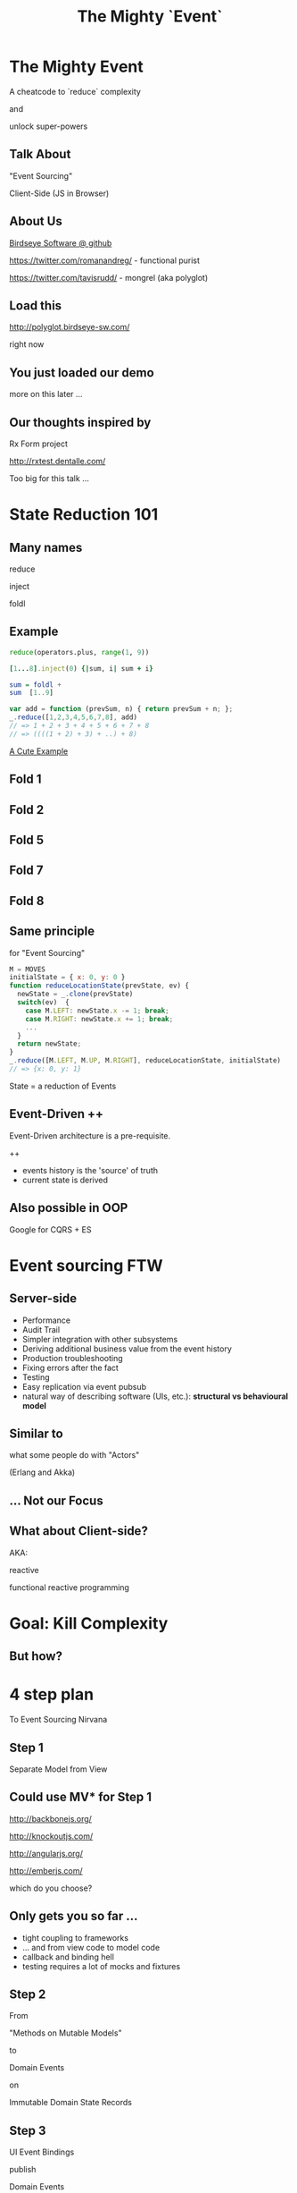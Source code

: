 #+TITLE: The Mighty `Event`
# a cheatcode to `reduce` complexity and unlock super-powers
* preamble                                                         :noexport:
  :PROPERTIES:
  :ID:       85cae6d5-b9cd-477a-82ae-d66ddee43a71
  :ADDED:    [2013-01-15 Tue 14:15]
  :CLOCK-WHEN-ADDED: 0561c461-4727-4c1e-9cae-1d057b59f178
  :END:
#+FILETAGS: birdseye
#+CATEGORY: bsw
#+STARTUP: hidestars hideblocks
* The Mighty Event
  :PROPERTIES:
  :ID:       f7b0f8fe-8407-496e-b98a-e18a42382b89
  :ADDED:    [2013-01-15 Tue 15:17]
  :CLOCK-WHEN-ADDED: 19abdd4a-3256-4255-85bb-ca6a252024c0
  :END:
A cheatcode to `reduce` complexity 

and 

unlock super-powers
** Talk About
   :PROPERTIES:
   :ID:       d59d3247-4713-4cff-9ce6-d59b204267f8
   :ADDED:    [2013-01-24 Thu 09:27]
   :END:
"Event Sourcing"

Client-Side (JS in Browser)

** About Us
   :PROPERTIES:
   :ID:       c8957be1-7cb1-4e9c-8851-061af0e51e1c
   :ADDED:    [2013-01-22 Tue 13:33]
   :CLOCK-WHEN-ADDED: ae3ae532-9e8d-4017-9e05-6268e73cc66d
   :END:

[[https://github.com/BirdseyeSoftware?tab%3Dmembers%0A][Birdseye Software @ github]]

https://twitter.com/romanandreg/ - functional purist

https://twitter.com/tavisrudd/ - mongrel (aka polyglot)
** Load this 
   :PROPERTIES:
   :ID:       b82b5460-f999-411e-8369-ecf58901d790
   :ADDED:    [2013-01-22 Tue 14:02]
   :CLOCK-WHEN-ADDED: ae3ae532-9e8d-4017-9e05-6268e73cc66d
   :END:

http://polyglot.birdseye-sw.com/

right now

** You just loaded our demo
   :PROPERTIES:
   :ID:       1cb81f83-e315-40b3-a093-e1fbdf1ca7eb
   :ADDED:    [2013-01-22 Tue 14:04]
   :CLOCK-WHEN-ADDED: ae3ae532-9e8d-4017-9e05-6268e73cc66d
   :END:
more on this later ...
** Our thoughts inspired by 
   :PROPERTIES:
   :ID:       cd9f62ee-1cab-4d2a-b755-453b3f1a0657
   :ADDED:    [2013-01-22 Tue 13:30]
   :CLOCK-WHEN-ADDED: ae3ae532-9e8d-4017-9e05-6268e73cc66d
   :END:

Rx Form project 

http://rxtest.dentalle.com/

Too big for this talk ...

* State Reduction 101
  :PROPERTIES:
  :ID:       d2c4fe95-c2b2-48c5-9515-a67645a0971e
  :ADDED:    [2013-01-22 Tue 14:09]
  :CLOCK-WHEN-ADDED: ae3ae532-9e8d-4017-9e05-6268e73cc66d
  :END:
** Many names
   :PROPERTIES:
   :ID:       f653878c-97d0-49ec-814f-3345af8d6930
   :ADDED:    [2013-01-22 Tue 14:10]
   :CLOCK-WHEN-ADDED: ae3ae532-9e8d-4017-9e05-6268e73cc66d
   :END:

reduce

inject

foldl
*** notes                                                          :noexport:
- http://www.globalnerdy.com/2008/09/03/enumerating-enumerable-a-cute-trick-for-explaining-inject-reduce-fold/
- syntactic 'inject'ion of operator between args
- show basics of left fold with integers or some non-event inputs

** Example
   :PROPERTIES:
   :ID:       e1a935fd-f3ad-44f6-9b83-b897d73fc312
   :ADDED:    [2013-01-22 Tue 14:24]
   :CLOCK-WHEN-ADDED: ae3ae532-9e8d-4017-9e05-6268e73cc66d
   :END:
#+begin_src python
reduce(operators.plus, range(1, 9))
#+end_src

#+begin_src ruby
[1...8].inject(0) {|sum, i| sum + i}
#+end_src

#+begin_src haskell
sum = foldl +
sum  [1..9]
#+end_src

#+begin_src javascript
var add = function (prevSum, n) { return prevSum + n; };
_.reduce([1,2,3,4,5,6,7,8], add)
// => 1 + 2 + 3 + 4 + 5 + 6 + 7 + 8
// => ((((1 + 2) + 3) + ..) + 8)
#+end_src

[[http://www.globalnerdy.com/2008/09/03/enumerating-enumerable-a-cute-trick-for-explaining-inject-reduce-fold/][A Cute Example]]

** Fold 1
   :PROPERTIES:
   :ID:       ef8dfd33-05c3-453a-847f-30512d875268
   :ADDED:    [2013-01-22 Tue 14:13]
   :CLOCK-WHEN-ADDED: ae3ae532-9e8d-4017-9e05-6268e73cc66d
   :END:
 [[file:assets/fold_1.jpg]] 

** Fold 2
   :PROPERTIES:
   :ID:       63a3db05-5bf1-4055-a229-d18b4700627f
   :ADDED:    [2013-01-22 Tue 14:21]
   :CLOCK-WHEN-ADDED: ae3ae532-9e8d-4017-9e05-6268e73cc66d
   :END:
 [[file:assets/fold_2.jpg]] 

** Fold 5
   :PROPERTIES:
   :ID:       7959543a-fea4-47e2-b37b-c7282b6407d4
   :ADDED:    [2013-01-22 Tue 14:21]
   :CLOCK-WHEN-ADDED: ae3ae532-9e8d-4017-9e05-6268e73cc66d
   :END:
 [[file:assets/fold_5.jpg]] 

** Fold 7
   :PROPERTIES:
   :ID:       863b994e-2a32-4efb-a465-09bc8d15744e
   :ADDED:    [2013-01-22 Tue 14:22]
   :CLOCK-WHEN-ADDED: ae3ae532-9e8d-4017-9e05-6268e73cc66d
   :END:
 [[file:assets/fold_7.jpg]] 

** Fold 8
   :PROPERTIES:
   :ID:       f0984215-95d0-49a7-9e66-c571dac4b265
   :ADDED:    [2013-01-22 Tue 14:22]
   :CLOCK-WHEN-ADDED: ae3ae532-9e8d-4017-9e05-6268e73cc66d
   :END:
 [[file:assets/fold_8.jpg]] 

** Same principle
   :PROPERTIES:
   :ID:       18188680-29e9-405a-9f1f-5de885113285
   :ADDED:    [2013-01-22 Tue 14:30]
   :CLOCK-WHEN-ADDED: ae3ae532-9e8d-4017-9e05-6268e73cc66d
   :END:
for "Event Sourcing"

#+begin_src javascript
M = MOVES
initialState = { x: 0, y: 0 }
function reduceLocationState(prevState, ev) {
  newState = _.clone(prevState)
  switch(ev)  {
    case M.LEFT: newState.x -= 1; break;
    case M.RIGHT: newState.x += 1; break;
    ...
  }
  return newState;
}
_.reduce([M.LEFT, M.UP, M.RIGHT], reduceLocationState, initialState)
// => {x: 0, y: 1}
#+end_src
State = a reduction of Events

** Event-Driven ++
   :PROPERTIES:
   :ID:       fb998830-abb3-48c1-957d-fb513c1b7c50
   :ADDED:    [2013-01-22 Tue 13:23]
   :CLOCK-WHEN-ADDED: ae3ae532-9e8d-4017-9e05-6268e73cc66d
   :END:
   Event-Driven architecture is a pre-requisite.

   ++
   - events history is the 'source' of truth
   - current state is derived

*** notes                                                          :noexport:
   :PROPERTIES:
   :ID:       2764747a-929e-48f2-ac7a-50e23d5cee92
   :ADDED:    [2013-01-21 Mon 18:23]
   :CLOCK-WHEN-ADDED: 3d26f083-9b74-40bb-bca0-a384c7dff118
   :END:
- short standard def, non-functional
  - link to a few examples, mention CQRS, etc.
- emphasize difference between event-driven and event-sourced

** Also possible in OOP
   :PROPERTIES:
   :ID:       32ab6659-f224-44cc-a39c-a4bbf05a548f
   :ADDED:    [2013-01-22 Tue 13:24]
   :CLOCK-WHEN-ADDED: ae3ae532-9e8d-4017-9e05-6268e73cc66d
   :END:

Google for CQRS + ES

* Event sourcing FTW
  :PROPERTIES:
  :ID:       92922c70-3855-48ca-8b1a-3ef1c989a16a
  :ADDED:    [2013-01-15 Tue 15:50]
  :CLOCK-WHEN-ADDED: 19abdd4a-3256-4255-85bb-ca6a252024c0
  :END:
** Server-side
   :PROPERTIES:
   :ID:       5f0aef28-04a6-4949-8c9e-80caf3d47eb1
   :ADDED:    [2013-01-15 Tue 15:51]
   :CLOCK-WHEN-ADDED: 19abdd4a-3256-4255-85bb-ca6a252024c0
   :END:

 - Performance
 - Audit Trail
 - Simpler integration with other subsystems
 - Deriving additional business value from the event history
 - Production troubleshooting
 - Fixing errors after the fact
 - Testing 
 - Easy replication via event pubsub
 - natural way of describing software (UIs, etc.):
   *structural vs behavioural model*

*** notes                                                          :noexport:
    :PROPERTIES:
    :ID:       f6442566-6e54-43e6-8bef-68689d21340b
    :ADDED:    [2013-01-21 Mon 18:20]
    :CLOCK-WHEN-ADDED: 3d26f083-9b74-40bb-bca0-a384c7dff118
    :END:
Mention and provides links to a couple server-side examples.
Mention CQRS.
http://msdn.microsoft.com/en-us/library/jj591559.aspx

 Benefits listed on msdn:
 - Performance
 - Audit Trail
 - Simpler integration with other subsystems
 - Deriving additional business value from the event history
 - Production troubleshooting
 - Fixing errors after the fact
 - Testing 
 - Easy replication via event pubsub
 - natural way of describing software (UIs, etc.) 
   ==structural vs behavioural model==

** Similar to 
   :PROPERTIES:
   :ID:       c244f1da-da84-4ebb-8010-a86f6080c660
   :ADDED:    [2013-01-22 Tue 15:14]
   :CLOCK-WHEN-ADDED: ae3ae532-9e8d-4017-9e05-6268e73cc66d
   :END:
 what some people do with "Actors"

 (Erlang and Akka)
** ... Not our Focus
   :PROPERTIES:
   :ID:       ab6a6749-b8b0-459e-9016-624bf267d583
   :ADDED:    [2013-01-24 Thu 11:44]
   :END:
** What about Client-side?
   :PROPERTIES:
   :ID:       7c4a5710-4202-4a3b-aae6-1e435359c903
   :ADDED:    [2013-01-15 Tue 15:51]
   :CLOCK-WHEN-ADDED: 19abdd4a-3256-4255-85bb-ca6a252024c0
   :END:

   AKA: 

   reactive 

   functional reactive programming

*** notes                                                          :noexport:
    :PROPERTIES:
    :ID:       5c274cd9-cc57-4edb-890d-58afe977be52
    :ADDED:    [2013-01-21 Mon 18:22]
    :CLOCK-WHEN-ADDED: 3d26f083-9b74-40bb-bca0-a384c7dff118
    :END:
  - explicit domain events and event loop instead of direct method
    calls / callback binding to UI events
  - domain state is a reduction over the domain events (not the UI
    events)
  - UI events are translated into domain events
  - changes in domain state trigger partial view update...
  - test cases and fixture generation (generative style)


* Goal: Kill Complexity
  :PROPERTIES:
  :ID:       1ec8b943-f488-4a08-8b63-6e61756b23e2
  :ADDED:    [2013-01-22 Tue 13:22]
  :CLOCK-WHEN-ADDED: ae3ae532-9e8d-4017-9e05-6268e73cc66d
  :END:

 [[file:assets/spaghetti-monster.jpg]] 
** But how?
   :PROPERTIES:
   :ID:       bcc2468a-7184-442e-85c9-165a676da3d1
   :ADDED:    [2013-01-22 Tue 13:38]
   :CLOCK-WHEN-ADDED: ae3ae532-9e8d-4017-9e05-6268e73cc66d
   :END:
* 4 step plan
  :PROPERTIES:
  :ID:       fc2210ff-2c2b-485b-aeba-00772ff9eef9
  :ADDED:    [2013-01-22 Tue 14:07]
  :CLOCK-WHEN-ADDED: ae3ae532-9e8d-4017-9e05-6268e73cc66d
  :END:
To Event Sourcing Nirvana
** Step 1
   :PROPERTIES:
   :ID:       64970cb7-5c56-4f20-a60b-e9b8c9152dca
   :ADDED:    [2013-01-22 Tue 13:39]
   :CLOCK-WHEN-ADDED: ae3ae532-9e8d-4017-9e05-6268e73cc66d
   :END:
   Separate Model from View
** Could use MV* for Step 1
   :PROPERTIES:
   :ID:       d9c27aa5-19db-4126-aa7a-6acbbf76026b
   :ADDED:    [2013-01-22 Tue 13:41]
   :CLOCK-WHEN-ADDED: ae3ae532-9e8d-4017-9e05-6268e73cc66d
   :END:

http://backbonejs.org/

http://knockoutjs.com/

http://angularjs.org/

http://emberjs.com/

   which do you choose?

** Only gets you so far ...
   :PROPERTIES:
   :ID:       44a57f51-624a-4813-923d-72041ef4d591
   :ADDED:    [2013-01-15 Tue 15:29]
   :CLOCK-WHEN-ADDED: 19abdd4a-3256-4255-85bb-ca6a252024c0
   :END:
    - tight coupling to frameworks
    - ... and from view code to model code 
    - callback and binding hell
    - testing requires a lot of mocks and fixtures

** Step 2
   :PROPERTIES:
   :ID:       d943c85e-398b-409c-84a3-45fbbcc3cf0d
   :ADDED:    [2013-01-22 Tue 13:46]
   :CLOCK-WHEN-ADDED: ae3ae532-9e8d-4017-9e05-6268e73cc66d
   :END:
   From 

   "Methods on Mutable Models"

   to

   Domain Events 

   on

   Immutable Domain State Records

** Step 3
   :PROPERTIES:
   :ID:       7e700bd8-febf-434d-a9b2-83022d12b4ee
   :ADDED:    [2013-01-22 Tue 13:55]
   :CLOCK-WHEN-ADDED: ae3ae532-9e8d-4017-9e05-6268e73cc66d
   :END:

UI Event Bindings

publish 

Domain Events

** Step 4
   :PROPERTIES:
   :ID:       a901c5d3-2d9a-4a06-b7b3-1d34dd280f2b
   :ADDED:    [2013-01-22 Tue 13:59]
   :CLOCK-WHEN-ADDED: ae3ae532-9e8d-4017-9e05-6268e73cc66d
   :END:
"React"

to 

Domain Events
  
** summary diagram
   :PROPERTIES:
   :ID:       53a716a2-a5ab-4d3e-956d-485a0fbe5bed
   :ADDED:    [2013-01-22 Tue 14:07]
   :CLOCK-WHEN-ADDED: ae3ae532-9e8d-4017-9e05-6268e73cc66d
   :END:
[[file:assets/summary_diag.png]]
* Slides Demo
  :PROPERTIES:
  :ID:       15c0642f-faec-4eb7-ab75-6aff5ff4a21d
  :ADDED:    [2013-01-22 Tue 13:29]
  :CLOCK-WHEN-ADDED: ae3ae532-9e8d-4017-9e05-6268e73cc66d
  :END:
Event Sourced 

HTML Slideshow

with 

Synchronized 

Remote Control & Slaves
** Read the code
   :PROPERTIES:
   :ID:       342d45f9-b649-4b23-865e-7f0ec115c93a
   :ADDED:    [2013-01-24 Thu 09:44]
   :END:
https://github.com/BirdseyeSoftware/talks.polyglot.jan2013/
** Starting point
   :PROPERTIES:
   :ID:       d26f75e8-e8e7-4af9-97bf-b972d0b0daac
   :ADDED:    [2013-01-22 Tue 14:57]
   :CLOCK-WHEN-ADDED: ae3ae532-9e8d-4017-9e05-6268e73cc66d
   :END:
[[https://github.com/hakimel/reveal.js/blob/master/js/reveal.js%0A][Reveal.js @ github]]

All in one

State in the DOM

UI event handling directly bound to state.

** Reveal.js is pretty
   :PROPERTIES:
   :ID:       59bfd992-5211-46a2-be0a-799ca1210eb4
   :ADDED:    [2013-01-22 Tue 15:01]
   :CLOCK-WHEN-ADDED: ae3ae532-9e8d-4017-9e05-6268e73cc66d
   :END:
But

hard to extend ...
* Follow the 4 Step Plan
  :PROPERTIES:
  :ID:       525c589c-da1a-4c5c-b6d6-13587c289e11
  :ADDED:    [2013-01-24 Thu 11:17]
  :CLOCK-WHEN-ADDED: 950765c2-5a24-4734-ad05-39c8033f8c5b
  :END:
** Step 1+2: domain model
   :PROPERTIES:
   :ID:       32496149-7449-46eb-b170-de76e47db7d0
   :ADDED:    [2013-01-22 Tue 16:59]
   :CLOCK-WHEN-ADDED: ae3ae532-9e8d-4017-9e05-6268e73cc66d
   :END:
[[https://github.com/BirdseyeSoftware/talks.polyglot.jan2013/blob/master/lib/app.core.coffee%0A][code: app.core.coffee]]

Simple records

No Framework subclassing

Reduction of events ⇒ Event Sourced
   :PROPERTIES:
   :ID:       ec1d7e53-a272-4ebb-a901-f7dd87c30f76
   :ADDED:    [2013-01-24 Thu 11:17]
   :CLOCK-WHEN-ADDED: 950765c2-5a24-4734-ad05-39c8033f8c5b
   :END:
** Step 3
   :PROPERTIES:
   :ID:       83deb5fb-3efd-4e29-ba25-84488be7fa87
   :ADDED:    [2013-01-24 Thu 11:19]
   :CLOCK-WHEN-ADDED: 950765c2-5a24-4734-ad05-39c8033f8c5b
   :END:
UI Bindings  \nbsp ⇒ \nbsp Domain Events

[[https://github.com/BirdseyeSoftware/talks.polyglot.jan2013/blob/master/lib/app.ui.coffee][code: app.ui.coffee]]

** Step 4
   :PROPERTIES:
   :ID:       7a83de3c-e7aa-4fd9-9cb6-d09c99aafb1c
   :ADDED:    [2013-01-24 Thu 11:19]
   :CLOCK-WHEN-ADDED: 950765c2-5a24-4734-ad05-39c8033f8c5b
   :END:
"React" to Domain Events

- Reduce new state ([[https://github.com/BirdseyeSoftware/talks.polyglot.jan2013/blob/master/lib/app.coffee#L55][code]])
- Update UI with new state ([[https://github.com/BirdseyeSoftware/talks.polyglot.jan2013/blob/master/lib/app.coffee#L56][code]])

** ... summary diagram
   :PROPERTIES:
   :ID:       a57873d4-fc80-44bc-9679-2eae31de00f8
   :ADDED:    [2013-01-22 Tue 16:39]
   :CLOCK-WHEN-ADDED: ae3ae532-9e8d-4017-9e05-6268e73cc66d
   :END:
TODO
* Tools used
  :PROPERTIES:
  :ID:       79ae15cf-9c9a-4067-88fa-c7723cd4fcc0
  :ADDED:    [2013-01-24 Thu 11:08]
  :CLOCK-WHEN-ADDED: 950765c2-5a24-4734-ad05-39c8033f8c5b
  :END:

** Pubsub Pipes 
   :PROPERTIES:
   :ID:       8c793ec5-138d-4826-8128-bb22b507f571
   :ADDED:    [2013-01-22 Tue 14:54]
   :CLOCK-WHEN-ADDED: ae3ae532-9e8d-4017-9e05-6268e73cc66d
   :END:
DIAGRAM
Rx.js == event streams (aka observables)

 UI events => Domain Events 

Faye == channels (network pubsub)

 Domain Events => Server => other browsers

** Rx.js 
   :PROPERTIES:
   :ID:       a4d319cc-e8ae-4e0c-93f9-13461d811d63
   :ADDED:    [2013-01-22 Tue 15:09]
   :CLOCK-WHEN-ADDED: ae3ae532-9e8d-4017-9e05-6268e73cc66d
   :END:
[[https://github.com/Reactive-Extensions/RxJS][Rx.js @ github]]

[[http://msdn.microsoft.com/en-us/data/gg577609.aspx][Rx extension on MSDN]]

from MS' delta team (Erik Meijer, etc.) 

inspired by similar work in Haskell


** Faye
   :PROPERTIES:
   :ID:       7e92f1ff-a042-4c0d-9788-207b7813a3af
   :ADDED:    [2013-01-22 Tue 15:09]
   :CLOCK-WHEN-ADDED: ae3ae532-9e8d-4017-9e05-6268e73cc66d
   :END:
[[http://faye.jcoglan.com/][Faye: great pubsub for js]]

similar to socket.io


* Testing benefits
  :PROPERTIES:
  :ID:       182de6ac-ea75-4cd2-9167-82c4cd56fcfc
  :ADDED:    [2013-01-15 Tue 16:48]
  :CLOCK-WHEN-ADDED: 0561c461-4727-4c1e-9cae-1d057b59f178
  :END:
** Events can be captured / replayed remotely
   :PROPERTIES:
   :ID:       1776eec1-846c-4f45-8f1a-dbf97e10835d
   :ADDED:    [2013-01-22 Tue 15:12]
   :CLOCK-WHEN-ADDED: ae3ae532-9e8d-4017-9e05-6268e73cc66d
   :END:
** Works well with generative testing
  :PROPERTIES:
  :ID:       d002d2cf-8ca5-49c5-b77c-82e0c42661b8
  :ADDED:    [2013-01-15 Tue 16:48]
  :CLOCK-WHEN-ADDED: 0561c461-4727-4c1e-9cae-1d057b59f178
  :END:
** Is simple to model scenarios
   :PROPERTIES:
   :ID:       0ec5156f-fa0e-406a-9d67-eed5ff8240bd
   :ADDED:    [2013-01-15 Tue 16:48]
   :CLOCK-WHEN-ADDED: 0561c461-4727-4c1e-9cae-1d057b59f178
   :END:
** Easier state-machine testing
   :PROPERTIES:
   :ID:       f45b8d5c-02ac-4a5c-ac65-3420007d59e8
   :ADDED:    [2013-01-15 Tue 16:49]
   :CLOCK-WHEN-ADDED: 0561c461-4727-4c1e-9cae-1d057b59f178
   :END:
- state-space search
- leverage logic programming
* Free Super Powers!
  :PROPERTIES:
  :ID:       44f98a98-55f2-41ab-a99b-fe32c0c03533
  :ADDED:    [2013-01-15 Tue 15:54]
  :CLOCK-WHEN-ADDED: 19abdd4a-3256-4255-85bb-ca6a252024c0
  :END:
# (video game level-up animation or superhero slide for each)  
  
**  [[file:assets/time_travel.jpg]]
   :PROPERTIES:
   :ID:       c66a8b2b-d464-49cc-a067-4abb754872fb
   :ADDED:    [2013-01-22 Tue 16:12]
   :CLOCK-WHEN-ADDED: ae3ae532-9e8d-4017-9e05-6268e73cc66d
   :END:
** Time Travel
  :PROPERTIES:
  :ID:       ab68f0c2-244c-4bb8-9b8c-270dfd685e18
  :ADDED:    [2013-01-15 Tue 15:54]
  :CLOCK-WHEN-ADDED: 19abdd4a-3256-4255-85bb-ca6a252024c0
  :END:

history replay

undo

**  [[file:assets/jump_through_wormholes.jpg]]
   :PROPERTIES:
   :ID:       66b5c2f0-6862-411c-a6d9-699b8160893a
   :ADDED:    [2013-01-22 Tue 16:15]
   :CLOCK-WHEN-ADDED: ae3ae532-9e8d-4017-9e05-6268e73cc66d
   :END:
** Jump through worm-holes 
   :PROPERTIES:
   :ID:       69ca5ca6-c257-4a18-a944-de0613fe0032
   :ADDED:    [2013-01-15 Tue 15:54]
   :CLOCK-WHEN-ADDED: 19abdd4a-3256-4255-85bb-ca6a252024c0
   :END:
   
*** Notes                                                             :notes:
    :PROPERTIES:
    :ID:       dc183e93-ea44-4ed4-a8ee-ded9aa2ec4b5
    :ADDED:    [2013-01-15 Tue 15:58]
    :CLOCK-WHEN-ADDED: 19abdd4a-3256-4255-85bb-ca6a252024c0
    :HTML_CONTAINER_CLASS: notes
    :END:
(jump in space and time to particular
    states in different browsers - browserstack, etc., change code in
    editor and jump dev browser back to exact same spot in browser UI
    history for faster dev cycle, watch users realtime via websockets)
**  [[file:assets/multiple_places_at_once.jpg]]
   :PROPERTIES:
   :ID:       2353f9e6-3791-4254-ab13-b977139d6d25
   :ADDED:    [2013-01-22 Tue 16:16]
   :CLOCK-WHEN-ADDED: ae3ae532-9e8d-4017-9e05-6268e73cc66d
   :END:
** Be in multiple places at once
   :PROPERTIES:
   :ID:       effdb041-201a-43ec-af82-c3d6a4b07cc8
   :ADDED:    [2013-01-22 Tue 15:15]
   :CLOCK-WHEN-ADDED: ae3ae532-9e8d-4017-9e05-6268e73cc66d
   :END:
** [[file:assets/parallel_universes.jpg]]
   :PROPERTIES:
   :ID:       75253ce4-8f9e-4d2a-bab4-2038d890b1d2
   :ADDED:    [2013-01-22 Tue 16:16]
   :CLOCK-WHEN-ADDED: ae3ae532-9e8d-4017-9e05-6268e73cc66d
   :END:
** Visit parallel universes 
   :PROPERTIES:
   :ID:       99c70d85-14ad-4ac0-a295-89174cfbcd59
   :ADDED:    [2013-01-15 Tue 15:55]
   :CLOCK-WHEN-ADDED: 19abdd4a-3256-4255-85bb-ca6a252024c0
   :END:
# (same history - different projections/reductions, being able to
#    fork history in shared applications like revision control,
#    hand-waving ...)   
**  [[file:assets/xray_vision.png]]
   :PROPERTIES:
   :ID:       f72e18ee-c94b-46da-91b1-0f0549effc01
   :ADDED:    [2013-01-22 Tue 16:20]
   :CLOCK-WHEN-ADDED: ae3ae532-9e8d-4017-9e05-6268e73cc66d
   :END:
** xray vision 
   :PROPERTIES:
   :ID:       2296f643-3130-47c3-9eb2-7af49502b886
   :ADDED:    [2013-01-15 Tue 15:55]
   :CLOCK-WHEN-ADDED: 19abdd4a-3256-4255-85bb-ca6a252024c0
   :END:
declarative design

user intentions captured

what *not* how
** [[file:assets/breath_under_water.jpg]]
   :PROPERTIES:
   :ID:       2afda40e-0dea-4896-ae93-89e9646261da
   :ADDED:    [2013-01-22 Tue 16:16]
   :CLOCK-WHEN-ADDED: ae3ae532-9e8d-4017-9e05-6268e73cc66d
   :END:
** Hold your breath under water 
   :PROPERTIES:
   :ID:       59b8746a-06a6-445e-a41d-0bfe70ae850a
   :ADDED:    [2013-01-15 Tue 15:55]
   :CLOCK-WHEN-ADDED: 19abdd4a-3256-4255-85bb-ca6a252024c0
   :END:
   Offline sync
# Aquaman
# Offline-sync powers example   
   
   
* Conclusion
  :PROPERTIES:
  :ID:       685c789b-d4dc-4840-bc4f-69015642b091
  :ADDED:    [2013-01-15 Tue 15:17]
  :CLOCK-WHEN-ADDED: 19abdd4a-3256-4255-85bb-ca6a252024c0
  :END:

# Haters are going to hate, a bit of up front investment. Worth it!
**  [[file:assets/nintendo_staff.gif]]
   :PROPERTIES:
   :ID:       89b98a5e-3224-4490-8a4b-eff534e91a63
   :ADDED:    [2013-01-22 Tue 17:09]
   :CLOCK-WHEN-ADDED: ae3ae532-9e8d-4017-9e05-6268e73cc66d
   :END:
